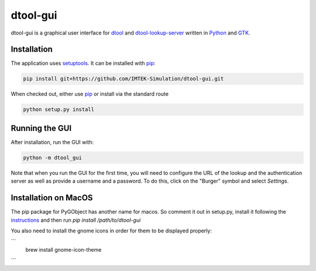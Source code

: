 dtool-gui
=========

dtool-gui is a graphical user interface for dtool_ and dtool-lookup-server_
written in Python_ and GTK_.

.. image:: data/screenshots/screenshot1.png

Installation
------------

The application uses setuptools_. It can be installed with pip_:

.. code:: bash

    pip install git+https://github.com/IMTEK-Simulation/dtool-gui.git

When checked out, either use pip_ or install via the standard route

.. code:: bash

   python setup.py install

Running the GUI
---------------

After installation, run the GUI with:

.. code:: bash

   python -m dtool_gui

Note that when you run the GUI for the first time, you will need to configure
the URL of the lookup and the authentication server as well as provide a
username and a password. To do this, click on the "Burger" symbol and select
*Settings*.

.. _dtool: https://github.com/jic-dtool/dtool

.. _dtool-lookup-server: https://github.com/jic-dtool/dtool-lookup-server

.. _Python: https://www.python.org/

.. _GTK: https://www.gtk.org/

.. _pip: https://pip.pypa.io/en/stable/

.. _setuptools: https://setuptools.readthedocs.io/en/latest/


Installation on MacOS
---------------------



The pip package for PyGObject has another name for macos. So comment it out in setup.py, install it following the instructions_ and then run `pip install /path/to/dtool-gui` 


.. _instructions: https://pygobject.readthedocs.io/en/latest/getting_started.html 

You also need to install the gnome icons in order for them to be displayed properly: 

```
 brew install gnome-icon-theme
```
